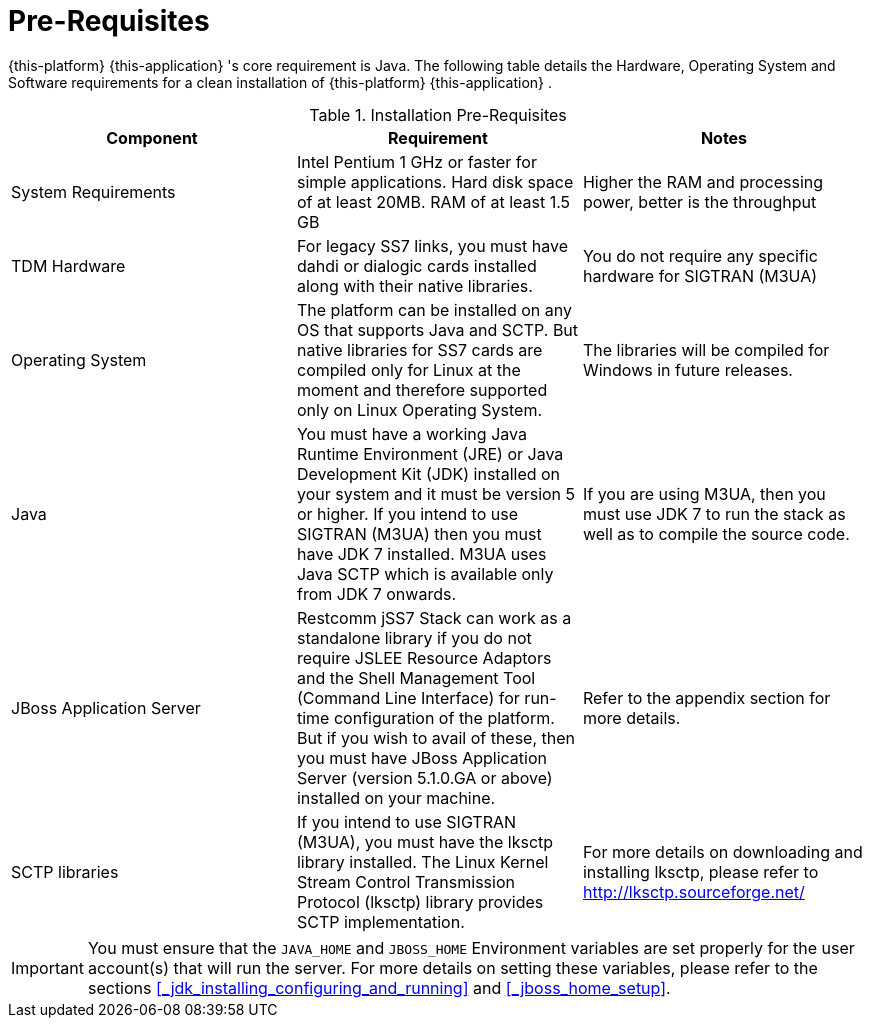= Pre-Requisites

{this-platform} {this-application} 's core requirement is Java.
The following table details the Hardware, Operating System and Software requirements for a clean installation of {this-platform} {this-application} .
 

.Installation Pre-Requisites
[cols="1,1,1", frame="all", options="header"]
|===
| Component | Requirement | Notes
| System Requirements | Intel Pentium 1 GHz or faster for simple applications. Hard disk space of at least 20MB. RAM of at least 1.5 GB | Higher the RAM and processing power, better is the throughput
| TDM Hardware | For legacy SS7 links, you must have dahdi or dialogic cards installed along with their native libraries. |  You do not require any specific hardware for SIGTRAN (M3UA)
| Operating System | The platform can be installed on any OS that supports Java and SCTP. But native libraries for SS7 cards are compiled only for Linux at the moment and therefore supported only on Linux Operating System. | The libraries will be compiled for Windows in future releases.
| Java | You must have a working Java Runtime Environment (JRE) or Java Development Kit (JDK) installed on your system and it must be version 5 or higher. If you intend to use SIGTRAN (M3UA) then you must have JDK 7 installed. M3UA uses Java SCTP which is available only from JDK 7 onwards. | If you are using M3UA, then you must use JDK 7 to run the stack as well as to compile the source code.
| JBoss Application Server | Restcomm jSS7 Stack can work as a standalone library if you do not require JSLEE Resource Adaptors and the Shell Management Tool (Command Line Interface) for run-time configuration of the platform. But if you wish to avail of these, then you must have JBoss Application Server (version 5.1.0.GA or above) installed on your machine. | Refer to the appendix section for more details.
| SCTP libraries | If you intend to use SIGTRAN (M3UA), you must have the lksctp library installed. The Linux Kernel Stream Control Transmission Protocol (lksctp) library provides SCTP implementation. | For more details on downloading and installing lksctp, please refer to http://lksctp.sourceforge.net/
|===


IMPORTANT: You must ensure that the `JAVA_HOME` and `JBOSS_HOME` Environment variables are set properly for the user account(s) that will run the server.
For more details on setting these variables, please refer to the sections <<_jdk_installing_configuring_and_running>> and <<_jboss_home_setup>>. 
